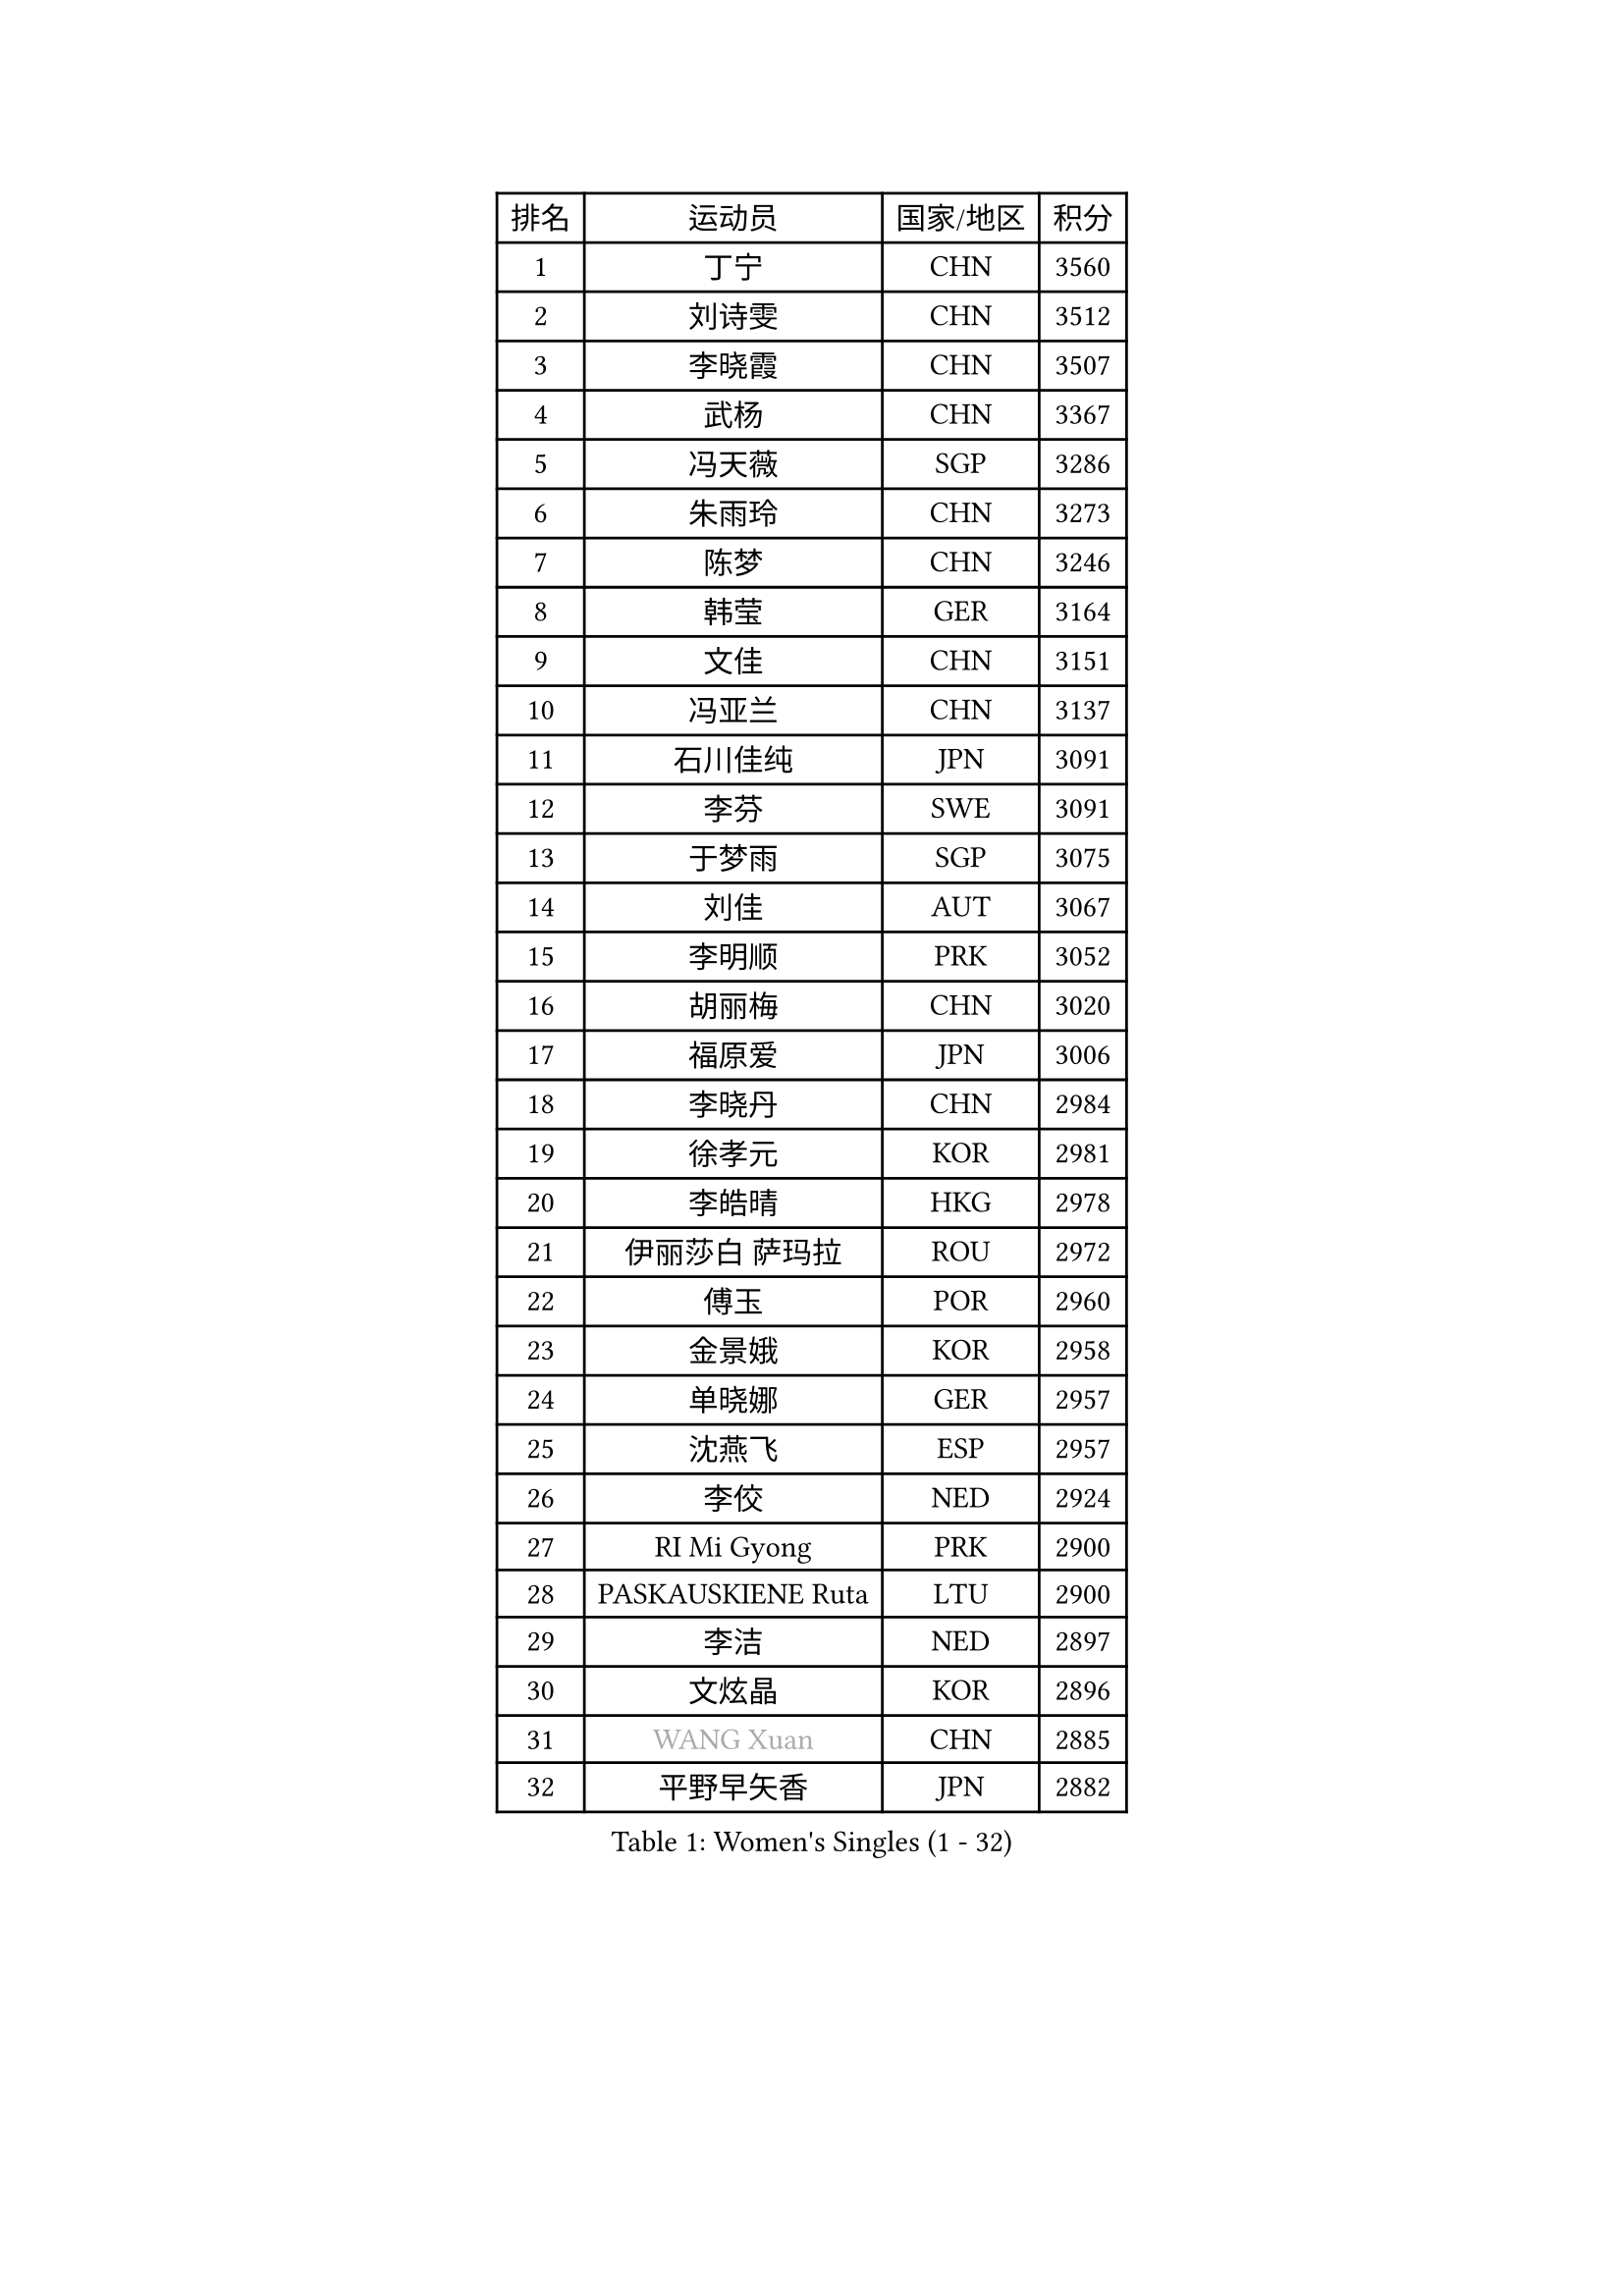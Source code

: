
#set text(font: ("Courier New", "NSimSun"))
#figure(
  caption: "Women's Singles (1 - 32)",
    table(
      columns: 4,
      [排名], [运动员], [国家/地区], [积分],
      [1], [丁宁], [CHN], [3560],
      [2], [刘诗雯], [CHN], [3512],
      [3], [李晓霞], [CHN], [3507],
      [4], [武杨], [CHN], [3367],
      [5], [冯天薇], [SGP], [3286],
      [6], [朱雨玲], [CHN], [3273],
      [7], [陈梦], [CHN], [3246],
      [8], [韩莹], [GER], [3164],
      [9], [文佳], [CHN], [3151],
      [10], [冯亚兰], [CHN], [3137],
      [11], [石川佳纯], [JPN], [3091],
      [12], [李芬], [SWE], [3091],
      [13], [于梦雨], [SGP], [3075],
      [14], [刘佳], [AUT], [3067],
      [15], [李明顺], [PRK], [3052],
      [16], [胡丽梅], [CHN], [3020],
      [17], [福原爱], [JPN], [3006],
      [18], [李晓丹], [CHN], [2984],
      [19], [徐孝元], [KOR], [2981],
      [20], [李皓晴], [HKG], [2978],
      [21], [伊丽莎白 萨玛拉], [ROU], [2972],
      [22], [傅玉], [POR], [2960],
      [23], [金景娥], [KOR], [2958],
      [24], [单晓娜], [GER], [2957],
      [25], [沈燕飞], [ESP], [2957],
      [26], [李佼], [NED], [2924],
      [27], [RI Mi Gyong], [PRK], [2900],
      [28], [PASKAUSKIENE Ruta], [LTU], [2900],
      [29], [李洁], [NED], [2897],
      [30], [文炫晶], [KOR], [2896],
      [31], [#text(gray, "WANG Xuan")], [CHN], [2885],
      [32], [平野早矢香], [JPN], [2882],
    )
  )#pagebreak()

#set text(font: ("Courier New", "NSimSun"))
#figure(
  caption: "Women's Singles (33 - 64)",
    table(
      columns: 4,
      [排名], [运动员], [国家/地区], [积分],
      [33], [#text(gray, "ZHAO Yan")], [CHN], [2881],
      [34], [侯美玲], [TUR], [2881],
      [35], [POTA Georgina], [HUN], [2875],
      [36], [杜凯琹], [HKG], [2872],
      [37], [佩特丽莎 索尔佳], [GER], [2868],
      [38], [李倩], [POL], [2868],
      [39], [石垣优香], [JPN], [2865],
      [40], [梁夏银], [KOR], [2850],
      [41], [GRZYBOWSKA-FRANC Katarzyna], [POL], [2845],
      [42], [LI Xue], [FRA], [2844],
      [43], [森田美咲], [JPN], [2843],
      [44], [杨晓欣], [MON], [2842],
      [45], [吴佳多], [GER], [2838],
      [46], [PARTYKA Natalia], [POL], [2836],
      [47], [SOLJA Amelie], [AUT], [2831],
      [48], [NG Wing Nam], [HKG], [2829],
      [49], [EKHOLM Matilda], [SWE], [2826],
      [50], [维多利亚 帕芙洛维奇], [BLR], [2822],
      [51], [WINTER Sabine], [GER], [2818],
      [52], [姜华珺], [HKG], [2817],
      [53], [田志希], [KOR], [2816],
      [54], [KIM Hye Song], [PRK], [2811],
      [55], [陈思羽], [TPE], [2808],
      [56], [玛妮卡 巴特拉], [IND], [2801],
      [57], [MONTEIRO DODEAN Daniela], [ROU], [2797],
      [58], [索菲亚 波尔卡诺娃], [AUT], [2794],
      [59], [平野美宇], [JPN], [2793],
      [60], [ABE Megumi], [JPN], [2786],
      [61], [伯纳黛特 斯佐科斯], [ROU], [2781],
      [62], [LIN Ye], [SGP], [2780],
      [63], [PESOTSKA Margaryta], [UKR], [2779],
      [64], [木子], [CHN], [2775],
    )
  )#pagebreak()

#set text(font: ("Courier New", "NSimSun"))
#figure(
  caption: "Women's Singles (65 - 96)",
    table(
      columns: 4,
      [排名], [运动员], [国家/地区], [积分],
      [65], [PARK Youngsook], [KOR], [2771],
      [66], [CHOI Moonyoung], [KOR], [2764],
      [67], [LI Chunli], [NZL], [2759],
      [68], [XIAN Yifang], [FRA], [2759],
      [69], [EERLAND Britt], [NED], [2759],
      [70], [TIKHOMIROVA Anna], [RUS], [2757],
      [71], [YOON Sunae], [KOR], [2757],
      [72], [LEE I-Chen], [TPE], [2757],
      [73], [帖雅娜], [HKG], [2755],
      [74], [KIM Jong], [PRK], [2754],
      [75], [若宫三纱子], [JPN], [2752],
      [76], [倪夏莲], [LUX], [2751],
      [77], [SIBLEY Kelly], [ENG], [2750],
      [78], [LIU Xi], [CHN], [2746],
      [79], [LANG Kristin], [GER], [2742],
      [80], [伊藤美诚], [JPN], [2742],
      [81], [#text(gray, "NONAKA Yuki")], [JPN], [2740],
      [82], [IVANCAN Irene], [GER], [2736],
      [83], [VACENOVSKA Iveta], [CZE], [2727],
      [84], [佐藤瞳], [JPN], [2725],
      [85], [IACOB Camelia], [ROU], [2724],
      [86], [KUMAHARA Luca], [BRA], [2723],
      [87], [妮娜 米特兰姆], [GER], [2712],
      [88], [张蔷], [CHN], [2712],
      [89], [LEE Eunhee], [KOR], [2706],
      [90], [MAEDA Miyu], [JPN], [2706],
      [91], [森樱], [JPN], [2703],
      [92], [MADARASZ Dora], [HUN], [2703],
      [93], [刘高阳], [CHN], [2701],
      [94], [KOMWONG Nanthana], [THA], [2701],
      [95], [郑怡静], [TPE], [2701],
      [96], [FEHER Gabriela], [SRB], [2701],
    )
  )#pagebreak()

#set text(font: ("Courier New", "NSimSun"))
#figure(
  caption: "Women's Singles (97 - 128)",
    table(
      columns: 4,
      [排名], [运动员], [国家/地区], [积分],
      [97], [MIKHAILOVA Polina], [RUS], [2701],
      [98], [张默], [CAN], [2696],
      [99], [PARK Seonghye], [KOR], [2689],
      [100], [早田希娜], [JPN], [2689],
      [101], [LIU Xin], [CHN], [2689],
      [102], [PENKAVOVA Katerina], [CZE], [2688],
      [103], [蒂娜 梅谢芙], [EGY], [2678],
      [104], [#text(gray, "石贺净")], [KOR], [2678],
      [105], [#text(gray, "福冈春菜")], [JPN], [2677],
      [106], [SO Eka], [JPN], [2677],
      [107], [STRBIKOVA Renata], [CZE], [2676],
      [108], [MATSUDAIRA Shiho], [JPN], [2672],
      [109], [LOVAS Petra], [HUN], [2671],
      [110], [SHENG Dandan], [CHN], [2668],
      [111], [ZHU Chaohui], [CHN], [2665],
      [112], [TIAN Yuan], [CRO], [2661],
      [113], [BALAZOVA Barbora], [SVK], [2658],
      [114], [ZHOU Yihan], [SGP], [2655],
      [115], [BARTHEL Zhenqi], [GER], [2654],
      [116], [#text(gray, "NEMOTO Riyo")], [JPN], [2653],
      [117], [MATSUZAWA Marina], [JPN], [2649],
      [118], [YOO Eunchong], [KOR], [2647],
      [119], [#text(gray, "YAMANASHI Yuri")], [JPN], [2644],
      [120], [#text(gray, "DRINKHALL Joanna")], [ENG], [2642],
      [121], [顾玉婷], [CHN], [2637],
      [122], [张安], [USA], [2633],
      [123], [DVORAK Galia], [ESP], [2631],
      [124], [TAN Wenling], [ITA], [2631],
      [125], [KATO Kyoka], [JPN], [2631],
      [126], [车晓曦], [CHN], [2630],
      [127], [ZHENG Shichang], [CHN], [2624],
      [128], [加藤美优], [JPN], [2623],
    )
  )